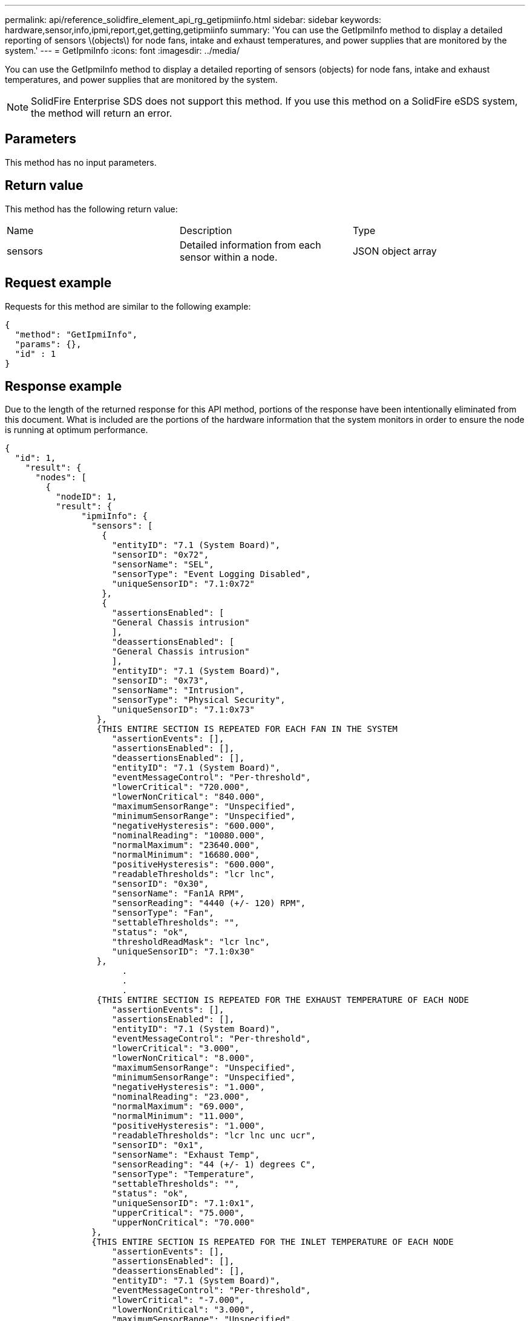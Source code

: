 ---
permalink: api/reference_solidfire_element_api_rg_getipmiinfo.html
sidebar: sidebar
keywords: hardware,sensor,info,ipmi,report,get,getting,getipmiinfo
summary: 'You can use the GetIpmiInfo method to display a detailed reporting of sensors \(objects\) for node fans, intake and exhaust temperatures, and power supplies that are monitored by the system.'
---
= GetIpmiInfo
:icons: font
:imagesdir: ../media/

[.lead]
You can use the GetIpmiInfo method to display a detailed reporting of sensors (objects) for node fans, intake and exhaust temperatures, and power supplies that are monitored by the system.

NOTE: SolidFire Enterprise SDS does not support this method. If you use this method on a SolidFire eSDS system, the method will return an error.

== Parameters

This method has no input parameters.

== Return value

This method has the following return value:

|===
| Name| Description| Type
a|
sensors
a|
Detailed information from each sensor within a node.
a|
JSON object array
|===

== Request example

Requests for this method are similar to the following example:

----
{
  "method": "GetIpmiInfo",
  "params": {},
  "id" : 1
}
----

== Response example

Due to the length of the returned response for this API method, portions of the response have been intentionally eliminated from this document. What is included are the portions of the hardware information that the system monitors in order to ensure the node is running at optimum performance.

----
{
  "id": 1,			
    "result": {
      "nodes": [
        {
          "nodeID": 1,
          "result": {
               "ipmiInfo": {
                 "sensors": [
                   {
                     "entityID": "7.1 (System Board)",
                     "sensorID": "0x72",
                     "sensorName": "SEL",
                     "sensorType": "Event Logging Disabled",
                     "uniqueSensorID": "7.1:0x72"
                   },
                   {
                     "assertionsEnabled": [
                     "General Chassis intrusion"
                     ],
                     "deassertionsEnabled": [
                     "General Chassis intrusion"
                     ],
                     "entityID": "7.1 (System Board)",
                     "sensorID": "0x73",
                     "sensorName": "Intrusion",
                     "sensorType": "Physical Security",
                     "uniqueSensorID": "7.1:0x73"
                  },
                  {THIS ENTIRE SECTION IS REPEATED FOR EACH FAN IN THE SYSTEM
                     "assertionEvents": [],
                     "assertionsEnabled": [],
                     "deassertionsEnabled": [],
                     "entityID": "7.1 (System Board)",
                     "eventMessageControl": "Per-threshold",
                     "lowerCritical": "720.000",
                     "lowerNonCritical": "840.000",
                     "maximumSensorRange": "Unspecified",
                     "minimumSensorRange": "Unspecified",
                     "negativeHysteresis": "600.000",
                     "nominalReading": "10080.000",
                     "normalMaximum": "23640.000",
                     "normalMinimum": "16680.000",
                     "positiveHysteresis": "600.000",
                     "readableThresholds": "lcr lnc",
                     "sensorID": "0x30",
                     "sensorName": "Fan1A RPM",
                     "sensorReading": "4440 (+/- 120) RPM",
                     "sensorType": "Fan",
                     "settableThresholds": "",
                     "status": "ok",
                     "thresholdReadMask": "lcr lnc",
                     "uniqueSensorID": "7.1:0x30"
                  },
                       .
                       .
                       .
                  {THIS ENTIRE SECTION IS REPEATED FOR THE EXHAUST TEMPERATURE OF EACH NODE
                     "assertionEvents": [],
                     "assertionsEnabled": [],
                     "entityID": "7.1 (System Board)",
                     "eventMessageControl": "Per-threshold",
                     "lowerCritical": "3.000",
                     "lowerNonCritical": "8.000",
                     "maximumSensorRange": "Unspecified",
                     "minimumSensorRange": "Unspecified",
                     "negativeHysteresis": "1.000",
                     "nominalReading": "23.000",
                     "normalMaximum": "69.000",
                     "normalMinimum": "11.000",
                     "positiveHysteresis": "1.000",
                     "readableThresholds": "lcr lnc unc ucr",
                     "sensorID": "0x1",
                     "sensorName": "Exhaust Temp",
                     "sensorReading": "44 (+/- 1) degrees C",
                     "sensorType": "Temperature",
                     "settableThresholds": "",
                     "status": "ok",
                     "uniqueSensorID": "7.1:0x1",
                     "upperCritical": "75.000",
                     "upperNonCritical": "70.000"
                 },		
                 {THIS ENTIRE SECTION IS REPEATED FOR THE INLET TEMPERATURE OF EACH NODE
                     "assertionEvents": [],
                     "assertionsEnabled": [],
                     "deassertionsEnabled": [],
                     "entityID": "7.1 (System Board)",
                     "eventMessageControl": "Per-threshold",
                     "lowerCritical": "-7.000",
                     "lowerNonCritical": "3.000",
                     "maximumSensorRange": "Unspecified",
                     "minimumSensorRange": "Unspecified",
                     "negativeHysteresis": "1.000",
                     "nominalReading": "23.000",
                     "normalMaximum": "69.000",
                     "normalMinimum": "11.000",
                     "positiveHysteresis": "1.000",
                     "readableThresholds": "lcr lnc unc ucr",
                     "sensorID": "0x4",
                     "sensorName": "Inlet Temp",
                     "sensorReading": "20 (+/- 1) degrees C",
                     "sensorType": "Temperature",
                     "settableThresholds": "lcr lnc unc ucr",
                     "status": "ok",
                     "thresholdReadMask": "lcr lnc unc ucr",
                     "uniqueSensorID": "7.1:0x4",
                     "upperCritical": "47.000",
                     "upperNonCritical": "42.000"
                 },
                 {THIS ENTIRE SECTION IS REPEATED FOR EACH POWER SUPPLY ON EACH NODE
                     "assertionEvents": [],
                     "assertionsEnabled": [],
                     "entityID": "10.2 (Power Supply)",
                     "eventMessageControl": "Per-threshold",
                     "maximumSensorRange": "Unspecified",
                     "minimumSensorRange": "Unspecified",
                     "negativeHysteresis": "Unspecified",
                     "nominalReading": "0.000",
                     "normalMaximum": "0.000",
                     "positiveHysteresis": "Unspecified",
                     "readableThresholds": "No Thresholds",
                     "sensorID": "0x6d",
                     "sensorName": "Voltage 2",
                     "sensorReading": "118 (+/- 0) Volts",
                     "sensorType": "Voltage",
                     "settableThresholds": "No Thresholds",
                     "status": "ok",
                     "uniqueSensorID": "10.2:0x6d"
                 },
                        .
                        .
                        .
                 }
               ]
             }
           }
         }
       ]
     }		
   }
----

== New since version

9.6
